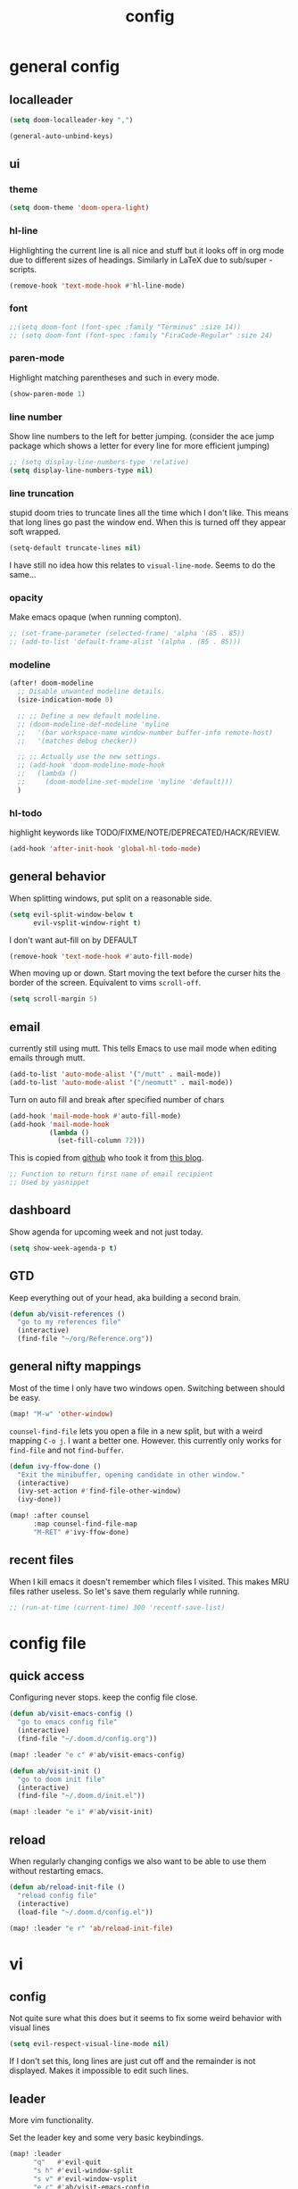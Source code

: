 #+TITLE: config
#+STARTUP: fold

* general config
** localleader

#+BEGIN_SRC emacs-lisp
(setq doom-localleader-key ",")
#+END_SRC

# Stop complaining about non-prefix keys

#+BEGIN_SRC emacs-lisp
(general-auto-unbind-keys)
#+END_SRC

** ui
*** theme

#+BEGIN_SRC emacs-lisp
(setq doom-theme 'doom-opera-light)
#+END_SRC

*** hl-line

Highlighting the current line is all nice and stuff but it looks off in org mode due to different sizes of headings.
Similarly in LaTeX due to sub/super -scripts.

#+BEGIN_SRC emacs-lisp
(remove-hook 'text-mode-hook #'hl-line-mode)
#+END_SRC

*** font

#+BEGIN_SRC emacs-lisp
;;(setq doom-font (font-spec :family "Terminus" :size 14))
;; (setq doom-font (font-spec :family "FiraCode-Regular" :size 24)
#+END_SRC

*** paren-mode
Highlight matching parentheses and such in every mode.

#+BEGIN_SRC emacs-lisp
(show-paren-mode 1)
#+END_SRC

*** line number

Show line numbers to the left for better jumping.
(consider the ace jump package which shows a letter for every line for more efficient jumping)

#+BEGIN_SRC emacs-lisp
;; (setq display-line-numbers-type 'relative)
(setq display-line-numbers-type nil)
#+END_SRC

*** line truncation

stupid doom tries to truncate lines all the time which I don't like. This means that long lines go past the window end. When this is turned off they appear soft wrapped.

#+BEGIN_SRC emacs-lisp
(setq-default truncate-lines nil)
#+END_SRC

I have still no idea how this relates to ~visual-line-mode~. Seems to do the same...

*** opacity

Make emacs opaque (when running compton).

#+BEGIN_SRC emacs-lisp
;; (set-frame-parameter (selected-frame) 'alpha '(85 . 85))
;; (add-to-list 'default-frame-alist '(alpha . (85 . 85)))
#+END_SRC

*** modeline

#+BEGIN_SRC emacs-lisp
(after! doom-modeline
  ;; Disable unwanted modeline details.
  (size-indication-mode 0)

  ;; ;; Define a new default modeline.
  ;; (doom-modeline-def-modeline 'myline
  ;;   '(bar workspace-name window-number buffer-info remote-host)
  ;;   '(matches debug checker))

  ;; ;; Actually use the new settings.
  ;; (add-hook 'doom-modeline-mode-hook
  ;;   (lambda ()
  ;;     (doom-modeline-set-modeline 'myline 'default)))
  )
#+END_SRC
*** hl-todo

highlight keywords like TODO/FIXME/NOTE/DEPRECATED/HACK/REVIEW.

#+BEGIN_SRC emacs-lisp
(add-hook 'after-init-hook 'global-hl-todo-mode)
#+END_SRC

** general behavior

When splitting windows, put split on a reasonable side.

#+BEGIN_SRC emacs-lisp
(setq evil-split-window-below t
      evil-vsplit-window-right t)
#+END_SRC

I don't want aut-fill on by DEFAULT

#+BEGIN_SRC emacs-lisp
(remove-hook 'text-mode-hook #'auto-fill-mode)
#+END_SRC

When moving up or down. Start moving the text before the curser hits the border of the screen. Equivalent to vims ~scroll-off~.

#+BEGIN_SRC emacs-lisp
(setq scroll-margin 5)
#+END_SRC

** email

currently still using mutt. This tells Emacs to use mail mode when editing emails through mutt.

#+BEGIN_SRC emacs-lisp
(add-to-list 'auto-mode-alist '("/mutt" . mail-mode))
(add-to-list 'auto-mode-alist '("/neomutt" . mail-mode))
#+END_SRC

Turn on auto fill and break after specified number of chars

#+BEGIN_SRC emacs-lisp
(add-hook 'mail-mode-hook #'auto-fill-mode)
(add-hook 'mail-mode-hook
          (lambda ()
            (set-fill-column 72)))
#+END_SRC

This is copied from [[https://github.com/NicolasPetton/emacs.d/blob/3945786c31a17ac9caa8894109c231234956102f/hosts/blueberry/init-notmuch.el][github]] who took it from [[http://blog.binchen.org/posts/how-to-use-yasnippets-to-produce-email-templates-in-emacs.html][this blog]].

#+BEGIN_SRC emacs-lisp
;; Function to return first name of email recipient
;; Used by yasnippet
#+END_SRC

** dashboard

Show agenda for upcoming week and not just today.

#+BEGIN_SRC emacs-lisp
(setq show-week-agenda-p t)
#+END_SRC

** GTD

Keep everything out of your head, aka building a second brain.

#+BEGIN_SRC emacs-lisp
(defun ab/visit-references ()
  "go to my references file"
  (interactive)
  (find-file "~/org/Reference.org"))
#+END_SRC

** general nifty mappings

Most of the time I only have two windows open. Switching between should be easy.

#+BEGIN_SRC emacs-lisp
(map! "M-w" 'other-window)
#+END_SRC

~counsel-find-file~ lets you open a file in a new split, but with a weird mapping ~C-o j~.
I want a better one. However. this currently only works for ~find-file~ and not ~find-buffer~.


#+BEGIN_SRC emacs-lisp
(defun ivy-ffow-done ()
  "Exit the minibuffer, opening candidate in other window."
  (interactive)
  (ivy-set-action #'find-file-other-window)
  (ivy-done))

(map! :after counsel
      :map counsel-find-file-map
      "M-RET" #'ivy-ffow-done)
#+END_SRC
** recent files

When I kill emacs it doesn't remember which files I visited.
This makes MRU files rather useless. So let's save them regularly while running.
#+BEGIN_SRC emacs-lisp
;; (run-at-time (current-time) 300 'recentf-save-list)
#+END_SRC


* config file
** quick access

Configuring never stops. keep the config file close.

#+BEGIN_SRC emacs-lisp
(defun ab/visit-emacs-config ()
  "go to emacs config file"
  (interactive)
  (find-file "~/.doom.d/config.org"))

(map! :leader "e c" #'ab/visit-emacs-config)

(defun ab/visit-init ()
  "go to doom init file"
  (interactive)
  (find-file "~/.doom.d/init.el"))

(map! :leader "e i" #'ab/visit-init)
#+END_SRC

** reload
When regularly changing configs we also want to be able to use them without restarting emacs.

#+BEGIN_SRC emacs-lisp
(defun ab/reload-init-file ()
  "reload config file"
  (interactive)
  (load-file "~/.doom.d/config.el"))

(map! :leader "e r" 'ab/reload-init-file)
#+END_SRC

* vi
** config

Not quite sure what this does but it seems to fix some weird behavior with
visual lines

#+BEGIN_SRC emacs-lisp
(setq evil-respect-visual-line-mode nil)
#+END_SRC

If I don't set this, long lines are just cut off and the remainder is not displayed. Makes it impossible to edit such lines.

** leader

More vim functionality.

Set the leader key and some very basic keybindings.

#+BEGIN_SRC emacs-lisp
(map! :leader
      "q"   #'evil-quit
      "s h" #'evil-window-split
      "s v" #'evil-window-vsplit
      "e c" #'ab/visit-emacs-config
      "r"   #'ab/visit-references
      "x"   #'counsel-M-x ;; no need to press *meta*
      "w"   #'save-buffer)
#+END_SRC

** colemak settings :colemak:

*** new

Only this way I can use "N" in elfeed for example
#+BEGIN_SRC emacs-lisp
(after! evil
  (define-key evil-visual-state-map "l" evil-inner-text-objects-map)
  (define-key evil-operator-state-map "l" evil-inner-text-objects-map)
  (map! :n "l" 'evil-insert
        :n "L" 'evil-insert-line
        :nv "h" 'evil-backward-char
        :nv "i" 'evil-forward-char
        :nv "n" 'evil-next-visual-line
        :nv "e" 'evil-previous-visual-line
        :nv "k" 'evil-ex-search-next
        :nv "K" 'evil-ex-search-previous
        :n "N" 'evil-join
        ;; :vo "l" evil-inner-text-objects-map
        :nvo "j" 'evil-forward-word-end
        :nvo "J" 'evil-forward-WORD-end))

(after! magit
  (map! :map magit-mode-map
        :n "n" 'magit-next-line
        :n "e" 'magit-previous-line))

(map! :map org-agenda-mode-map
      :m "n" 'org-agenda-next-line
      :m "e" 'org-agenda-previous-line
      )
#+END_SRC

This is an adaptation of [[https://github.com/doomemacs/doomemacs/issues/783][this issue]].

*** old

This does not allow me to remap for example "N" in elfeed-show-mode

Evil for colemak keyboard layout. Adapted from the [[https://github.com/wbolster/evil-colemak-basics][evil-colemak-basics]] package. For some reason trying to defining everything manually via ~evil-define-key~ or ~define-key evil-motion-state-map~ gave me trouble with ~'inner-text-objects~ and more..

#+BEGIN_SRC emacs-lisp
;; (defgroup evil-colemak nil
;;   "Basic key rebindings for evil-mode with the Colemak keyboard layout."
;;   :prefix "evil-colemak-"
;;   :group 'evil)

;; (defcustom evil-colemak-char-jump-commands nil
;;   "The set of commands to use for jumping to characters.
;;         By default, the built-in evil commands evil-find-char (and
;;         variations) are used"
;;   :group 'evil-colemak
;;   :type '(choice (const :tag "default" nil)))

;; (defun evil-colemak--make-keymap ()
;;   "Initialise the keymap baset on the current configuration."
;;   (let ((keymap (make-sparse-keymap)))
;;     (evil-define-key '(motion normal visual) keymap
;;       "n" 'evil-next-visual-line
;;       ;; "gn" 'evil-next-visual-line
;;       ;; "gN" 'evil-next-visual-line
;;       "e" 'evil-previous-visual-line
;;       ;; "ge" 'evil-previous-visual-line
;;       "E" 'evil-lookup
;;       "i" 'evil-forward-char
;;       "I" 'evil-end-of-line
;;       "j" 'evil-forward-word-end
;;       "J" 'evil-forward-WORD-end
;;       "gj" 'evil-backward-word-end
;;       "gJ" 'evil-backward-WORD-end
;;       "k" 'evil-ex-search-next       ;; doom needs an "ex"
;;       "K" 'evil-ex-search-previous   ;; doom needs an "ex"
;;       "gk" 'evil-next-match
;;       "gK" 'evil-previous-match
;;       "zi" 'evil-scroll-column-right
;;       "zI" 'evil-scroll-right)
;;     (evil-define-key '(normal visual) keymap
;;       "N" 'evil-join
;;       "gN" 'evil-join-whitespace)
;;     (evil-define-key 'normal keymap
;;       "l" 'evil-insert
;;       "L" 'evil-insert-line)
;;     (evil-define-key 'visual keymap
;;       "L" 'evil-insert)
;;     (evil-define-key '(visual operator) keymap
;;       "l" evil-inner-text-objects-map)
;;     (evil-define-key 'operator keymap
;;       "i" 'evil-forward-char)
;;     keymap))

;; (defvar evil-colemak-keymap
;;   (evil-colemak--make-keymap)
;;   "Keymap for evil-colemak-mode.")

;; (defun evil-colemak-refresh-keymap ()
;;   "Refresh the keymap using the current configuration."
;;   (setq evil-colemak-keymap (evil-colemak--make-keymap)))

;;       ;;;###autoload
;; (define-minor-mode evil-colemak-mode
;;   "Minor mode with evil-mode enhancements for the Colemak keyboard layout."
;;   :keymap evil-colemak-keymap
;;   :lighter " hnei")

;;       ;;;###autoload
;; (define-globalized-minor-mode global-evil-colemak-mode
;;   evil-colemak-mode
;;   (lambda () (evil-colemak-mode t))
;;   "Global minor mode with evil-mode enhancements for the Colemak keyboard layout.")

;; (after! evil
;;   (global-evil-colemak-mode))
#+END_SRC
*** windows

Switching windows also relies on the `hjkl` motions. So make it colemak friendly.

#+BEGIN_SRC emacs-lisp
(with-eval-after-load 'evil-maps
  (define-key evil-window-map "n" 'evil-window-down)
  (define-key evil-window-map "e" 'evil-window-up)
  (define-key evil-window-map "i" 'evil-window-right))
#+END_SRC

*** org-mode

~evil-org-mode~ overrides some of my colemak settings. Override them again afterwards.

#+BEGIN_SRC emacs-lisp
(after! evil
  (map! :map evil-org-mode-map
        :mnvo "i" #'evil-forward-char
        :mnvo "I" #'evil-end-of-line))

(after! evil-org
  (map! :map evil-org-mode-map
        :mnvo "i" #'evil-forward-char
        :mnvo "I" #'evil-org-end-of-line))

;; (after! evil
;;   (map! :map evil-tex-mode-map
;;         :mnvo "i" #'evil-forward-char
;;         :mnvo "I" #'evil-org-end-of-line))
;; (add-hook 'evil-tex-mode-hook (lambda () (global-evil-colemak-mode)))
;; (add-hook 'LaTeX-mode-hook (lambda () (global-evil-colemak-mode)))
#+END_SRC

#+BEGIN_SRC emacs-lisp
;; (evil-collection-translate-key nil 'evil-motion-state-map
;;   ;; colemak hnei is qwerty hjkl
;;   "n" "j"
;;   "e" "k"
;;   "i" "l"
;;   ;; add back nei
;;   "j" "e"
;;   "k" "n"
;;   "l" "i")
;; (defun my-hjkl-rotation (_mode mode-keymaps &rest _rest)
;;   (evil-collection-translate-key 'normal mode-keymaps
;;     "n" "j"
;;     "e" "k"
;;     "i" "l"
;;     "j" "e"
;;     "k" "n"
;;     "l" "i"))

;; ;; called after evil-collection makes its keybindings
;; (add-hook 'evil-collection-setup-hook #'my-hjkl-rotation)

;; (evil-collection-init)
#+END_SRC
Different setup



** ~matchit~

Extend the ~%~ functionality to jump between tags such as LaTeX ~\begin{...}~ and ~\end{...}~. This is sooo important!!!

#+BEGIN_SRC emacs-lisp
(after! evil
  (global-evil-matchit-mode))
#+END_SRC

** paragraph

The function ~evil-forward-paragraph~ (default bound to ~}~) reuses Emacs'
~forward-paragraph~ which is different in every major mode. I've gotten used to
vim's behaviour of just going to the next empty line. This chunk makes evil use
the default paragraph. This makes so much more sense considering commands like
~y a p~ (read "yank around paragraph") treats paragraphs always the way I
want them. Got this from [[https://emacs.stackexchange.com/questions/38596/make-evil-paragraphs-behave-like-vim-paragraphs][here]].

#+BEGIN_SRC emacs-lisp
(with-eval-after-load 'evil
  (defadvice forward-evil-paragraph (around default-values activate)
    (let ((paragraph-start (default-value 'paragraph-start))
          (paragraph-separate (default-value 'paragraph-separate)))
      ad-do-it)))
#+END_SRC
** custom :colemak:

Custom mappings.

#+BEGIN_SRC emacs-lisp
(after! evil
  (map! :mnv "H" #'evil-first-non-blank
        :mnv "I" #'evil-end-of-line
        :mnv "E" #'+lookup/definition
        :leader "l" 'avy-goto-line))

(after! evil-org
  (map! :mnv "H" #'evil-first-non-blank
        :mnv "I" #'evil-end-of-line
        :mnv "E" #'+lookup/definition
        :leader "l" 'avy-goto-line))

(after! evil-snipe
  (map! :leader "/" #'evil-avy-goto-char-2))
#+END_SRC

* buffer handling

Switch back and forth between the two MRU buffers.

#+BEGIN_SRC emacs-lisp
(defun ab/switch-to-previous-buffer ()
  (interactive)
  (switch-to-buffer (other-buffer (current-buffer) 1)))

(map! :leader "SPC" #'ab/switch-to-previous-buffer)
#+END_SRC

* org mode

#+begin_center
=Your life in plain text=
#+end_center

** config

Load org-mode plus some standard keybindings.

#+BEGIN_SRC emacs-lisp
(after! org
  (setq +org-roam-auto-backlinks-buffer t
        org-hide-emphasis-markers nil            ;; I want those
        org-return-follows-link t
        ;; the follow two do not work for some reason and others seem to have the same problem
        org-agenda-skip-scheduled-if-done t      ;; don't show in agenda if done
        org-agenda-skip-deadline-if-done  t
        ;;
        org-agenda-compact-blocks t
        org-reverse-note-order t                 ;; add new headings on top
        org-tags-column 0                        ;; position of tags (0 is to the left)
        org-log-done 'time                       ;; add time when task was completed
        org-todo-keywords '((sequence "TODO(t)"
                                      "NEXT(n)"
                                      "WAITING(w)"
                                      "|"
                                      "DONE(d)")
                            ;; research specific
                            (sequence "TODO(t)"
                                      "DIDN'T SUCCEED(s)"
                                      "|"
                                      "DOESN'T WORK(x)"
                                      "TOO HARD(h)"
                                      "DONE(d)"))

        org-todo-keyword-faces '(("WAITING" :foreground "#8FBCBB" :weight bold)
                                 ("NEXT" :foreground "#ff9800" :weight bold)
                                 )))

(map! :leader
      "o s l" 'org-store-link
      "o s n" 'default/org-notes-search
      ;; "o a" 'org-agenda
      "o c" 'org-capture)
#+END_SRC

There is also ~org-agenda-skip-function-global '(org-agenda-skip-entry-if 'todo 'done)~ but I don't this so I cannot see done task of the day.

Line numbers in org mode are useless.

#+BEGIN_SRC emacs-lisp
(defun ab/disable-line-numbers ()
  (interactive)
  (display-line-numbers-mode -1))

(add-hook 'org-mode-hook #'ab/disable-line-numbers)
#+END_SRC

No instant spell checking.. Takes too long.
#+BEGIN_SRC emacs-lisp
(after! org
  (setq-hook! 'org-mode-hook +flyspell-immediately nil))
#+END_SRC

I have some reoccurring tasks/chores. These will be shown in the agenda multiple times. This is supposed to show them only once.
#+BEGIN_SRC emacs-lisp
(setq org-agenda-show-future-repeats 'next)
#+END_SRC

** agenda
Create a custom view.

I want a go-to GTD style agenda view with:
- scheduled tasks for the day
- deadlines
- what to work on next
- checking if the inbox is empty

This setup is from here: https://www.labri.fr/perso/nrougier/GTD/index.html#org67cf0bc

#+BEGIN_SRC emacs-lisp
(setq org-agenda-format-date
          (lambda (date)
            (concat "  " (org-agenda-format-date-aligned date))))

(setq org-agenda-custom-commands
      '(("W" "Weekly Review"
         ((agenda "" ((org-agenda-span 14))); review upcoming deadlines and appointments
                                           ; type "l" in the agenda to review logged items
          (todo "PROJECT") ; review all projects (assuming you use todo keywords to designate projects)
          (todo "MAYBE") ; review someday/maybe items
          (todo "WAITING"))) ; review waiting items

         ;; ...other commands here
        ("n" todo "NEXT")

        ("g" "Get Things Done (GTD)"
         ((todo "LALA" ;; dummy item just so I can get a header for the deadlines (see next item)
                ((org-agenda-overriding-header "\nScheduled\n")))
          (agenda ""
                  ((org-agenda-skip-function
                    '(org-agenda-skip-entry-if 'deadline 'done))   ;; deadlines go in a different "section"
                   (org-agenda-show-all-dates nil)
                   (org-agenda-prefix-format "    [%e]  ")
                   (org-agenda-overriding-header "\nScheduled\n")  ;; not working
                   (org-deadline-warning-days 0)))
          ;; (todo "LALA"
          ;;       ((org-agenda-overriding-header "\nUpcoming\n")))
          ;; (agenda ""
          ;;         (
          ;;          ;; (org-agenda-span 1)
          ;;          (org-agenda-skip-function
          ;;           '(org-agenda-skip-entry-if 'deadline))
          ;;          (org-agenda-show-all-dates nil)
          ;;          (org-agenda-overriding-header "\nScheduled\n")  ;; not working
          ;;          (org-deadline-warning-days 0)))
          (todo "NEXT"
                ((org-agenda-skip-function
                  '(org-agenda-skip-entry-if 'deadline))
                 (org-agenda-prefix-format "  %i %-12:c [%e] %s ")
                 (org-agenda-overriding-header "\nNext Action\n")))

          (todo "LALA" ;; dummy item just so I can get a header for the deadlines (see next item)
                ((org-agenda-overriding-header "\nDeadlines\n")))
          (agenda ""
                  ((org-agenda-entry-types '(:deadline))
                   (org-agenda-show-all-dates nil)
                   (org-agenda-prefix-format " %i [%e] %s ")
                   (org-agenda-overriding-header "\nDeadlines\n")  ;; not working
                   (org-deadline-warning-days 0)))
          (tags "inbox"
                     ((org-agenda-prefix-format "  [%e]  ")
                      (org-agenda-overriding-header "\nInbox\n")))
          (tags "CLOSED>=\"<today>\""
                ((org-agenda-overriding-header "\nCompleted today\n")))))

        ))
#+END_SRC

For some reason ~(org-agenda-overriding-header)~ is not working on ~agenda~ items...

The weekly review is taken from [[https://orgmode.org/worg/org-tutorials/org-custom-agenda-commands.html][orgmode.org]]

Quick access to GTD view.
#+BEGIN_SRC emacs-lisp
(map! :leader "o g" (lambda ()
             (interactive)
             (org-agenda nil "g")))
#+END_SRC

** appearance

Title size.
#+BEGIN_SRC emacs-lisp
(after! org
  (custom-theme-set-faces
   'user
   `(org-document-title ((t (:height 1.5 :underline nil))))))
#+END_SRC

configure the symbol for stuff hidden after heading.
#+BEGIN_SRC emacs-lisp
(after! org
  (setq org-ellipsis " ..."))
#+END_SRC

** structure and files

Tell emacs where I store my org stuff.

#+BEGIN_SRC emacs-lisp
(after! org
  (setq org-directory "~/org")

  (defun org-file-path (filename)
    "Return the absolute address of an org file, given its relative name."
    (concat (file-name-as-directory org-directory) filename))

  (setq org-inbox-file "~/org/inbox.org")
  (setq org-index-file (org-file-path "index.org"))
  ;; (setq org-inbox-file "~/Dropbox/GTD/inbox.org")
  (setq org-archive-location
        (concat (org-file-path "archive.org") "::* From %s")))
#+END_SRC

This sets the file(s) from which the agenda is derived.

#+BEGIN_SRC emacs-lisp
(after! org
  (setq org-agenda-files (list org-index-file
                               org-inbox-file
                               (org-file-path "archive.org") ;; I want to see also completed items
                               (org-file-path "Reference.org"))))
#+END_SRC

By default org-mode does super ugly truncation of long lines (apparently because of tables). I want line wrapping, however.

#+BEGIN_SRC emacs-lisp
(after! org (setq org-startup-truncated 'nil))
#+END_SRC

By default org-agenda only shows one week starting last Monday. I want two weeks starting today.

#+BEGIN_SRC emacs-lisp
(after! org
  (setq org-agenda-span 14)
  (setq org-agenda-start-on-weekday nil)
  (setq org-agenda-start-day "-0d"))
#+END_SRC
** keybindings
*** structure editing

Org structure editing made easy/mnemonic.

#+BEGIN_SRC emacs-lisp
(after! org
  (map! :map org-mode-map
        :localleader
        "w" 'widen                   ;; show everythig
        "n" 'org-toggle-narrow-to-subtree)  ;; show only what's within heading
)
#+END_SRC

~org-narrow-subtree~ shows only a single heading (the heading of the current subtree). I need more context!! I want to see which hierarchy this heading belongs to. Taken from [[https://emacs.stackexchange.com/questions/29304/how-to-show-all-contents-of-current-subtree-and-fold-all-the-other-subtrees][stackexchange]].

#+BEGIN_SRC emacs-lisp
(defun ab/org-show-just-me (&rest _)
  "Fold all other trees, then show entire current subtree."
  (interactive)
  (org-overview)
  (org-reveal)
  (org-show-subtree))

(map! :map org-mode-map
      :localleader "N" 'ab/org-show-just-me)            ;; Mnemonic: narrow
#+END_SRC
What I don't like is that this also shows all heading of level 1 and all headings of the same level as current heading.

Use vim instead of arrows.
#+BEGIN_SRC emacs-lisp
(map! :map org-mode-map
      "M-e" #'org-metaup
      "M-i" #'org-metaright
      "M-n" #'org-metadown)
#+END_SRC

Use ~o~ instead of ~RET~ for new headings/list-items.
#+BEGIN_SRC emacs-lisp
(after! org
  (map! :map org-mode-map
        "M-o" '+org/insert-item-below
        "M-O" '+org/insert-item-above))
#+END_SRC

*** index file :WIP:

copy tasks/notes from mobile.

#+BEGIN_SRC emacs-lisp
;; (defun ab/copy-tasks-from-mobile
;;   "Copy tasks I added from Orgzly"
;;   (interactive)
;;   (when (file-exists-p org-inbox-file)
;;     (save-excursion
;;       (find-file org-inbox-file)
;;       (org-refile org-index-file)))
;;     )
#+END_SRC

Quickly access the org index file.

#+BEGIN_SRC emacs-lisp
(defun ab/open-index-file ()
  "Open the master org TODO list."
  (interactive)
  ;; (find-file org-inbox-file)
  ;; (split-window-horizontally)
  (find-file org-index-file)
  )

(map! :leader "i" #'ab/open-index-file)
(map! :leader "o i" #'ab/open-index-file)
#+END_SRC

*** navigation

Mnemonic navigation.

#+BEGIN_SRC emacs-lisp
(map! :map org-mode-map
        :localleader
        "g h" 'org-previous-visible-heading      ;; Go Heading of current section
        "g e" 'org-previous-visible-heading      ;; Go e (= colemak up)
        "g u" 'outline-up-heading                ;; Go Up in hierarchy
        "g n" 'org-next-visible-heading          ;; Go Next heading
        )
#+END_SRC

The above motions are easy to remember but feel clunky when trying to go more then one heading up or down (this is probably an antipattern anyways..). Either way, here are some single key mappings.
I don't use ~(~ or ~)~ in evil mode too much anyways.

#+BEGIN_SRC emacs-lisp
(map! :map org-mode-map
   :n "]" 'org-next-visible-heading
   :n "[" 'org-previous-visible-heading)
#+END_SRC

*** archiving

When I archive something it is usually also done. By default however archiving doesn't change the todo-state.
So let's have a command that does both.

#+BEGIN_SRC emacs-lisp
(defun ab/mark-done-and-archive ()
  "Mark the state of an org-mode item as DONE and archive it."
  (interactive)
  (org-todo 'done)
  (org-archive-subtree))

(map! :map org-mode-map :leader "o d" 'ab/mark-done-and-archive)
#+END_SRC
*** links

#+BEGIN_SRC emacs-lisp
(defun ab/insert-url-as-org-link-fancy ()
  "If there's a URL on the clipboard, insert it as an org-mode
link in the form of [[url][*]], and leave point at *."
  (interactive)
  (let ((link (substring-no-properties (x-get-selection 'CLIPBOARD)))
        (url  "\\(http[s]?://\\|www\\.\\)"))
    (save-match-data
      (if (string-match url link)
          (progn
            (insert (concat "[[" link "][]]"))
            (backward-char 2)
            (evil-insert)
            )

        (error "No URL on the clipboard")))))

(map! :map org-mode-map :localleader "l u" 'ab/insert-url-as-org-link-fancy)
#+END_SRC

*** general

Show all todos with state ~NEXT~.

#+BEGIN_SRC emacs-lisp
(defun ab/open-agenda-next-tasks  ()
  "show all tasks marked as NEXT"
  (interactive)
  (org-tags-view t "/NEXT"))

(map! :leader "o n" 'ab/open-agenda-next-tasks)
#+END_SRC

** org capture

Keep everything out of your head! Has to be as convenient as possible.

*** config

Always start in insert mode when capturing.

#+BEGIN_SRC emacs-lisp
(after! org
  (add-hook 'org-capture-mode-hook 'evil-insert-state))
#+END_SRC

When refiling I want to be able to refile also to a sub(sub...)headings.
Default only allows for ~level 3~ or so.

#+BEGIN_SRC emacs-lisp
(after! org
 (setq org-refile-targets '((nil :maxlevel . 6)
                            (org-agenda-files :maxlevel . 6))))
;; (setq org-completion-use-ido t)

;; (setq org-outline-path-complete-in-steps nil) ;; has to be nil for ido to work
;; (setq org-refile-use-outline-path 'file)
#+END_SRC

This seems to work in doom out of the box.

*** templates

Templates for capturing. Also, ~%a~ expands to a link to the file (and position) from which =org-capture= was called. I think =%i= is active region. Another nice feature is ~%^{Name}~ prompts for name. This probably makes sense for titles or something because I tend to put too much next to the asterics and too little text underneath..
Check [[https://orgmode.org/manual/Template-expansion.html#Template-expansion][here]] for documentation.

#+BEGIN_SRC emacs-lisp
(after! org
  (setq org-capture-templates
        '(("l" "Link (with todo)" entry
           ;; (file+headline org-index-file "Inbox")
           (file org-inbox-file)
           "*** TODO %^{task}
:properties:
:context: %A
:file: %F
:end:
%?\n")

          ("n" "Note"  entry
           ;; (file+headline org-index-file "Inbox")
           (file org-inbox-file)
           "*** %?\n\n")

          ;; no need for a separate `org-roam-capture` function or key-combo
          ("r" "org-roam" entry
           (function org-roam-capture))

          ("t" "Todo" entry
           ;; (file+headline org-index-file "Inbox")
           (file org-inbox-file)
           "*** TODO %?
:properties:
:created: %U
:end:"))))
#+END_SRC

Scheduled task with notifier.

#+BEGIN_SRC emacs-lisp
(after! org (add-to-list 'org-capture-templates
          '("s" "Scheduled task"  entry
           ;; (file+headline org-index-file "Inbox")
           (file org-inbox-file)
           "*** TODO %^{task}
SCHEDULED: %^t
:properties:
:created: %U
:WILD_NOTIFIER_NOTIFY_BEFORE: %^{notify when?} 30 5
:end:
%?\n
")))
#+END_SRC

*** capture anywhere

Call org-capture from anywhere (system wide). Code taken from [[https://www.reddit.com/r/emacs/comments/74gkeq/system_wide_org_capture/][reddit.]]

#+BEGIN_SRC emacs-lisp
(after! org
  (defadvice org-switch-to-buffer-other-window
      (after supress-window-splitting activate)
    "Delete the extra window if we're in a capture frame"
    (if (equal "capture" (frame-parameter nil 'name))
        (delete-other-windows)))

  (defadvice org-capture-finalize
      (after delete-capture-frame activate)
    "Advise capture-finalize to close the frame"
    (if (equal "capture" (frame-parameter nil 'name))
        (delete-frame)))

  (defun activate-capture-frame ()
    "run org-capture in capture frame"
    (select-frame-by-name "capture")
    (switch-to-buffer (get-buffer-create "*scratch*"))
    (org-capture)))
#+END_SRC

The above code, together with the follow shell command does the job.

# #+BEGIN_SRC shell :eval no
# emacsclient -c -F '(quote (name . "capture"))' -e '(activate-capture-frame)'
# #+END_SRC

For this to work the emacs server hast to be running. (But only do if it's not yet running.)

#+BEGIN_SRC emacs-lisp
;; (load "server")
;; (unless (server-running-p) (server-start))
#+END_SRC

The other option would be to start emacs as a daemon. can even be started with systemd, see [[https://www.gnu.org/software/emacs/manual/html_node/emacs/Emacs-Server.html][link]].

When calling org capture from outside emacs it uses ~counsel-org-capture~ which has this weird feature that it uses fuzzy matching to determine the template which is unnecessary since all templates have a one-letter abbreviation. Solution: override counsel capture with regular capture.

#+BEGIN_SRC emacs-lisp
(after! org
  (advice-add 'counsel-org-capture :override #'org-capture))
#+END_SRC

** org-notifications

I want notifications for scheduled headlines. Unfortunately ~org-alert~ only has the capability to notify every N minutes and doesn't consider the time an item is scheduled for.

This package sends a notification every x minutes before schedule and even allows for multiple notifications per TODO.

#+BEGIN_SRC emacs-lisp
(after! org
  :init
  (add-hook 'org-mode-hook #'org-wild-notifier-mode t)
  :config
  (setq org-wild-notifier-alert-time 15
        ;; use dunst for system wide notifications
        alert-default-style 'libnotify))

#+END_SRC

If the package is deferred to ~:after org~ the hook won't work.
Not quite happy with this solution. If it's not deferred that org is loaded at startup (which is slow..)

** opening pdfs

I want pdfs to be opened in an external pdf viewer.

#+BEGIN_SRC emacs-lisp
(after! org
  (add-hook 'org-mode-hook
            '(lambda ()
               (delete '("\\.pdf\\'" . default) org-file-apps)
               (add-to-list 'org-file-apps '("\\.pdf\\'" . "zathura %s")))))
#+END_SRC
** org-noter

Keep plain text notes alongside my pdfs.

#+BEGIN_SRC emacs-lisp
(setq org-noter-always-create-frame nil)
(setq org-noter-notes-search-path org-roam-directory)
#+END_SRC

** org-roam

#+BEGIN_SRC emacs-lisp
(setq org-roam-directory "~/org/roam")
#+END_SRC

I keep my roam files in dropbox folder which causes problems with the database on different machines. Easiest solution is to just keep the database outside the synced folder. The location is chosen arbitrary
#+BEGIN_SRC emacs-lisp
(setq org-roam-db-location "~/.cache/oarg-roam.db")
#+END_SRC


*** deft

I only use ~deft~ for org-roam notes so the config goes here.
#+BEGIN_SRC emacs-lisp
(setq deft-recursive t)
(setq deft-use-filter-string-for-filename t)
(setq deft-default-extension "org")
(setq deft-directory org-roam-directory)
#+END_SRC

Some obscure solution the get a reasonable preview taken from [[https://github.com/jrblevin/deft/issues/75#issuecomment-905031872][this github issue]].

#+BEGIN_SRC emacs-lisp
(defun cm/deft-parse-title (file contents)
  "Parse the given FILE and CONTENTS and determine the title.
  If `deft-use-filename-as-title' is nil, the title is taken to
  be the first non-empty line of the FILE.  Else the base name of the FILE is
  used as title."
  (let ((begin (string-match "^#\\+[tT][iI][tT][lL][eE]: .*$" contents)))
    (if begin
        (string-trim (substring contents begin (match-end 0)) "#\\+[tT][iI][tT][lL][eE]: *" "[\n\t ]+")
      (deft-base-filename file))))

  (advice-add 'deft-parse-title :override #'cm/deft-parse-title)

  (setq deft-strip-summary-regexp
      (concat "\\("
              "[\n\t]" ;; blank
              "\\|^#\\+[[:alpha:]_]+:.*$" ;; org-mode metadata
              "\\|^:properties:\n\\(.+\n\\)+:end:\n"
              "\\|^:PROPERTIES:\n\\(.+\n\\)+:END:\n"
              "\\)"))
#+END_SRC

*** capture templates

Extra properties for org-roam capture.

#+BEGIN_SRC emacs-lisp
(setq org-roam-capture-templates
      '(
        ("b" "bibliography reference" plain "%?"
         :target
         (file+head "${citekey}.org"
                    ":properties:
:author: ${author-or-editor}
:#+created: %(org-insert-time-stamp (current-time) t t)
:#+last_modified: %(org-insert-time-stamp (current-time) t t)
:end:
#+title: ${title}\n
")
         :unnarrowed t)

        ("y" "youtube video" plain "%?"
         :target
         (file+head "%<%Y%m%d%H%M%S>-${slug}.org"
                    ":properties:
:author:
:#+created: %(org-insert-time-stamp (current-time) t t)
:#+last_modified: %(org-insert-time-stamp (current-time) t t)
:#+link:
:end:
#+title: youtube: ${title}\n
")
         :unnarrowed t)


        ("r" "reading (book notes)" plain "%?"
         :target
         (file+head "%<%Y%m%d%H%M%S>-${slug}.org"
                    ":properties:
:author:
:year:
:#+created: %(org-insert-time-stamp (current-time) t t)
:#+last_modified: %(org-insert-time-stamp (current-time) t t)
:end:
#+title: Book: ${title}\n
")
         :unnarrowed t)

        ("d" "default" plain "%?"
         :target
         (file+head "%<%Y%m%d%H%M%S>-${slug}.org"
                    ":properties:
:#+created: %(org-insert-time-stamp (current-time) t t)
:#+last_modified: %(org-insert-time-stamp (current-time) t t)
:end:
#+title: ${title}
")
         :unnarrowed t)))
#+END_SRC

*** timestamps

Make available ‘#+last_modified’, an automatically updated timestamp, for org files. This src block can probably be moved at some point to the general org-config, but currently I only use the timestamp feature for ~ORB~.

#+BEGIN_SRC emacs-lisp
(after! org
  (setq time-stamp-active t
        time-stamp-line-limit 10
        time-stamp-start "#\\+last_modified: [\t]*"
        time-stamp-end "$"
        time-stamp-format "\[%Y-%02m-%02d %02H:%02M\]"
        )
  (add-hook 'write-file-hooks 'time-stamp)
  )
#+END_SRC
*** org-roam-bibtex

Combines ~org-roam~, with ~(helm/ivy)-bibtex~ and ~org-ref~.

Only for activating org-roam bibtex.
#+BEGIN_SRC emacs-lisp
(use-package! org-roam-bibtex
  :after org-roam
  :config
  (require 'org-ref)) ; optional: if Org Ref is not loaded anywhere else, load it here

(after! org-roam
  (org-roam-bibtex-mode))
#+END_SRC


Currently I only need one template, but I want more properties.

#+BEGIN_SRC emacs-lisp
(setq orb-preformat-keywords
      '("citekey" "title" "url" "author-or-editor" "keywords" "file")
      orb-process-file-keyword t
      orb-file-field-extensions '("pdf"))

;; (setq orb-templates
;;       '(("r" "ref" plain "%?"
;;          :target
;;          (file+head "${citekey}.org" "#+title: ${title}\n"))))
;; #+roam_key: ${ref}
;; #+author: ${author-or-editor}
;; #+created: %(org-insert-time-stamp (current-time) t t)
;; #+last_modified: %(org-insert-time-stamp (current-time) t t)

;; - tags ::
;; - keywords :: ${keywords}

;; \n* ${title}
;; :properties:
;; :citekey: ${citekey}
;; :author: ${author-or-editor}
;; :noter_document: ${file}
;; :end:"))))

#+END_SRC

The later part provide integration with org-noter, see [[https://github.com/org-roam/org-roam-bibtex/blob/8d80bf980776df6ead53e917eb482ec8e309a1d7/doc/orb-manual.org][orb github]].

*** org-roam-ui

#+BEGIN_SRC emacs-lisp
(use-package! websocket
  :after org-roam)

(use-package! org-roam-ui
  :after org-roam
  ;; :commands org-roam-ui-open
  ;; :hook (org-roam . org-roam-ui-mode)
  :config
  (require 'org-roam) ; in case autoloaded
  (setq org-roam-ui-sync-theme t
          org-roam-ui-follow t
          org-roam-ui-update-on-save t
          org-roam-ui-open-on-start t)
  )
#+END_SRC

*** backlink buffer

Start with backlink headings folded:
#+BEGIN_SRC emacs-lisp
;; (after! magit
;; (add-to-list 'magit-section-initial-visibility-alist (cons 'org-roam-node-section 'hide)))
#+END_SRC
I no longer need this as I was able to reduce the amount of text shown per
heading via the next code chunk:

Only show the paragraph in which the (back)link occurs
#+BEGIN_SRC emacs-lisp
(defun my/preview-fetcher ()
  (let* ((elem (org-element-context))
         (parent (org-element-property :parent elem)))
    ;; TODO: alt handling for non-paragraph elements
    (string-trim-right (buffer-substring-no-properties
                        (org-element-property :begin parent)
                        (org-element-property :end parent)))))

(setq org-roam-preview-function #'my/preview-fetcher)
#+END_SRC


** org-timer

First we need to "unmap" leader o t which by default is `+vterm/toggle`.

#+BEGIN_SRC emacs-lisp
(map! :leader "o t" nil)

(map! :leader
      :desc "open terminal here" "o t h" #'+vterm/toggle
      :desc "set timer" "o t s" #'org-timer-set-timer
      :desc "pause or continue" "o t p" #'org-timer-pause-or-continue)
#+END_SRC

** importing bibtex entries

There are (many!) different packages to do this.

advantages of gscholar:
- often knows if the paper is already published
- gives directly the order I like of title, author, etc.

advantages of ~org-ref-bibtex~ (which is think is from the ~org-ref~ package):
- If the paper is really new (only a few days on arxiv), then gscholar usually doesn't know it yet
- gives more information compared to gscholar like abstract.


#+BEGIN_SRC emacs-lisp
(use-package! gscholar-bibtex
  :config
  (gscholar-bibtex-source-on-off :off "IEEE Xplore")
  (setq gscholar-bibtex-default-source "Google Scholar")
  (setq gscholar-bibtex-database-file "~/academia/bibliography/bibfile.bib"))
#+END_SRC

convenient remaps:

#+BEGIN_SRC emacs-lisp
;; originally: buffer-save
(map! :leader "b s" nil)
;; originally: switch-buffer
(map! :leader "b b" nil)

(map! :leader
      :desc "bibtex entry from arxiv" "b a" #'org-ref-bibtex-new-entry/arxiv-add-bibtex-entry-and-exit
      :desc "bibtex entry from biblio" "b b" #'org-ref-bibtex-new-entry/biblio-lookup-and-exit
      :desc "bibtex from google scholar" "b s" #'gscholar-bibtex)
#+END_SRC

~org-ref-bibtex-new-entry/arxiv-add-bibtex-entry-and-exit~ has the advantage of
automatically using the arxiv ID from my clipboard compared to
~biblio-arxiv-lookup~.

#+BEGIN_SRC emacs-lisp
;; (map! :leader "b a" 'arxiv-lookup)
#+END_SRC

Note that there is also [[https://github.com/yantar92/org-capture-ref][org-capture-ref]], which
is inspired by org-ref, extending org-ref's idea to auto-retrieve BiBTeX from
scientific paper links. Instead of limiting BiBTeX generation to research
purposes (scientific articles and books), this package auto-generates BiBTeX for
any possible web link (Youtube videos, blog posts, reddit threads, etc).

** journal

#+BEGIN_SRC emacs-lisp
(after! org
  (setq org-journal-date-prefix "#+title: "
        org-journal-time-prefix "* "
        org-journal-date-format "%A, %Y-%m-%d"
        org-journal-file-format "%Y-%m-%d.org"
  ))
#+END_SRC


* LaTeX
** general

#+BEGIN_SRC emacs-lisp
(after! latex
  (setq tex-fontify-script t
        ;; automatically put braces after ^ and _
        TeX-electric-sub-and-superscript nil
        ;; stop asking if I want to save
        TeX-save-query nil
        ;; auto insert second dollar sign
        ;; TeX-electric-math (cons "$" "$")
        ;; don't show ^ or _ for scripts
        font-latex-fontify-script t)

  ;; use Zathura as pdf viewer
  (setq TeX-view-program-selection '((output-pdf "Zathura"))
        TeX-source-correlate-start-server t))

;; Ensure that synctex works and the pdf is updated.
(after! latex
  (add-hook! 'TeX-after-compilation-finished-functions #'TeX-revert-document-buffer))

#+END_SRC

Do not spellcheck latex documents when opened, this takes a lot of time.
#+BEGIN_SRC emacs-lisp
(after! tex
  (setq-hook! 'TeX-mode-hook +flyspell-immediately nil))
#+END_SRC

experimental
#+BEGIN_SRC emacs-lisp
(defun ab/run-latexmk ()
  "Run LatexMk without asking for confirmation. Saves the master file (and children)."
  (interactive)
  (TeX-save-document (TeX-master-file))
  (TeX-command "LatexMk" #'TeX-master-file -1))
#+END_SRC

** keybindings

LaTeX specific keybindings.

#+BEGIN_SRC emacs-lisp
(map! :map LaTeX-mode-map
      :localleader
      :desc "Compile"     ","  #'TeX-command-run-all
      :desc "Fold"        "z"  #'TeX-fold-buffer
      :desc "ToC"         "t"  #'reftex-toc
      :desc "next err"    "n"  #'TeX-next-error
      :desc "View"        "v"  #'TeX-view
      :desc "count words" "c"  #'tex-count-words
)
#+END_SRC
** company

Enable company-bibtex for completion.

#+BEGIN_SRC emacs-lisp
(add-to-list 'company-backends 'company-bibtex)
(setq company-bibtex-bibliography
  '("~/academia/bibliography/bibfile.bib"))
#+END_SRC

** matchit

add some LaTeX keywords which are not included by ~evil-matchit~ by default.

#+BEGIN_SRC emacs-lisp
(eval-after-load 'evil-matchit-latex
  '(progn
     (push '("langle" nil "rangle") evilmi-latex-match-tags)))
     ;; (push '(("unless" "if") ("elsif" "else") "end"))) evilmi-latex-match-tags)
#+END_SRC

** ~evil-tex~

This package introduces new text objects e.g. ~ci$~ now changes inside $...$.
Always use it when editing tex files:

#+BEGIN_SRC emacs-lisp
(add-hook 'TeX-mode-hook (lambda () (interactive) (evil-tex-mode 1)))

#+END_SRC

evil-tex has very nice toggle commands but I can't remember them.

#+BEGIN_SRC emacs-lisp
(map! :map LaTeX-mode-map
      :localleader :desc "toggle delimiter" "d"  #'evil-tex-toggle-delim)

(after! evil-tex
  ;; `ts` starts Toggle Surround
  (setq evil-tex-toggle-override-t t))
#+END_SRC
** XeTeX

Add Xetex support (not working..)

#+BEGIN_SRC emacs-lisp
;; (after! latex
;;     (add-to-list TeX-command-list '("XeLaTeX" "%`xelatex%(mode)%' %t" TeX-run-TeX nil t)))
#+END_SRC


* bibtex completion

** config

~bibtex-completion~ configuration through the package itself (should work in vanilla emacs).

#+BEGIN_SRC emacs-lisp
(map! :leader "b t" 'ivy-bibtex)

(after! bibtex-completion

  (setq! bibtex-completion-bibliography '("~/academia/bibliography/bibfile.bib")
         bibtex-completion-notes-path org-roam-directory
         bibtex-completion-library-path '("~/ucloud/my_stuff/papers/" )))
#+END_SRC

You may store additional PDFs for a given entry, such as an annotated version of the original PDF, a file containing supplemental material, or chapter files.
All files whose name start with the BibTeX key will then be associated with an entry.
Note that for performance reasons, these additional files are only detected when triggering an action, such as “Open PDF file”. When the whole bibliography is loaded, only the “main” PDF bibtex-key.pdf is detected.

#+BEGIN_SRC emacs-lisp
(after! bibtex-completion
  (setq! bibtex-completion-find-additional-pdfs t))
#+END_SRC


Doom provides a way to configure ~bibtex-completion~ and ~org-ref~ at the same time through:

#+BEGIN_SRC emacs-lisp
(setq! +biblio-pdf-library-dir "~/ucloud/my_stuff/papers/"
       +biblio-default-bibliography-files "~/academia/bibliography/bibfile.bib"
       +biblio-notes-path org-roam-directory)
#+END_SRC

Use additional tags to find papers.

#+BEGIN_SRC emacs-lisp
(after! bibtex-completion
  (setq bibtex-completion-additional-search-fields '(tags)))
#+END_SRC

** ivy-bibtex

how to set ivy-height as a function [[https://github.com/abo-abo/swiper/issues/1722][github issue.]]

#+BEGIN_SRC emacs-lisp
(after! ivy-bibtex

  (setq ivy-height 30) ;; this is actually a general ivy configuration

  (defun bibtex-completion-pdf-open-with-zathura (entry)
    (let ((pdf (bibtex-completion-find-pdf entry)))
      (call-process "zathura" nil 0 nil (car pdf)))
      (kill-buffer "*doom*"))

  (defun bibtex-completion-pdf-open-with-evince (entry)
    (let ((pdf (bibtex-completion-find-pdf entry)))
      (call-process "evince" nil 0 nil (car pdf)))
      (+workspace/close-window-or-workspace)
      ;; (kill-buffer "*doom*")
      )

  ;; (ivy-add-actions 'ivy-bibtex '(("o" ivy-bibtex-open-any "Open PDF, URL, or DOI")))

  ;; (setq ivy-bibtex-default-action 'ivy-bibtex-insert-key)

;; the default action list is too long and there is no (obvious) way to remove entries so I start from scratch
(ivy-set-actions
 'ivy-bibtex
 '(("o" ivy-bibtex-open-any "Open PDF, URL, or DOI")
   ("i" ivy-bibtex-insert-key "Insert key")
   ;; ("a" ivy-bibtex-add-PDF-attachment "Attach PDF to email") ;; email not yet working
   ("s" ivy-bibtex-show-entry "Show entry")
   ("z" bibtex-completion-pdf-open-with-zathura "Open PDF in zathura")
   ("E" bibtex-completion-pdf-open-with-evince "Open PDF in Evince")
   ;; ("c" ivy-bibtex-insert-link-to-file "Insert link to file") ;; this could make org-ref obsolete
   ("e" ivy-bibtex-edit-notes "Edit notes"))))
#+END_SRC

** helm-bibtex

TODO: add "open in zathura"
#+BEGIN_SRC emacs-lisp
;; (helm-add-action-to-source "Open PDF with zathura" 'bibtex-completion-pdf-open-with-zathura helm-source-bibtex 1)
#+END_SRC

** org-ref

Conveniently insert citations in org files. These citations can be used to open the corresponding pdf or notes.
It would probably be more sensible to simply define a (helm/ivy)-bibtex command that inserts the link to the pdf instead if including a new package but ok..

#+BEGIN_SRC emacs-lisp
(after! org-ref
  (map! :localleader "i" nil)
  (map! :map org-mode-map
        :localleader
        :desc "insert citation" "i" #'org-ref-cite-insert-helm))
(after! org
  (map! :localleader "i" nil)
  (map! :map org-mode-map
        :localleader
        :desc "insert citation" "i" #'org-ref-cite-insert-helm))

(setq reftex-default-bibliography '("~/academia/bibliography/bibfile.bib"))
#+END_SRC

This opens a full screen helm buffer. Partial screen would be nicer! Is there an ivy option for this?

* snippets

Snippets are everything!

~yas-keymap~: "The active keymap while a snippet expansion is in progress."

#+BEGIN_SRC emacs-lisp
(after! yasnippet
  (setq yas-snippet-dirs '("~/.doom.d/snippets")
        yas-triggers-in-field t)
  ;; remove random additional newline at the end of new snippets
  (setq-default mode-require-final-newline nil)
  (map! :map yas-minor-mode-map
        :i "C-e" 'yas-expand
        :i "C-f" 'yas-next-field) ;; sometimes I don't want to expand and just go to the next field
  (map! :map yas-keymap "C-e" 'yas-next-field-or-maybe-expand))
#+END_SRC

For some reason ~yas-new-snippet~ cannot guess where to put the snippet (can't guess the mode).
Therefore I'm using ~yas/new-snippet~, although it's obsolete since yasnippet 0.8.
Note that Doom overwrites ~yas-new-snippet~ with ~+snippet/new~. Maybe this is where the problem happens.

#+BEGIN_SRC emacs-lisp
(after! yasnippet
  (map! :leader "s n" 'yas/new-snippet              ;; Snippet New
        ;; :leader "s f" '+snippet/find                ;; Snippet Go
        :leader "s g" 'yas-visit-snippet-file))      ;; Snippet Go
#+END_SRC


** auto expanding

For selected snippets I want them to be automatically expanded (without pressing a trigger key), similarly to what ~abbrev~ already offers (or ~iabbrev~ in vim). However, ~abbrev~ has a super weird syntax.

This code adds this functionality by adding ~#condition: 'auto~ to the header of the snippet.
Code is taken from [[https://github.com/joaotavora/yasnippet/issues/998][a github issue]].

#+BEGIN_SRC emacs-lisp
(defun ab/yas-try-expanding-auto-snippets ()
  (let ((yas-buffer-local-condition ''(require-snippet-condition . auto)))
    (yas-expand)))
(add-hook 'post-command-hook #'ab/yas-try-expanding-auto-snippets)
#+END_SRC
** allow snippets to modify buffer
I added some snippets which modify the buffer by deleting spaces before the snippet. This causes yasnippet to issue warnings.
Remove those warnings:
#+BEGIN_SRC emacs-lisp
(after! warnings
  (add-to-list 'warning-suppress-types '(yasnippet backquote-change)))
#+END_SRC

* syntax checking

#+BEGIN_SRC emacs-lisp
(after! flycheck
;;(flycheck-display-errors-delay .3)
;;(setq-default flycheck-disabled-checkers '(tex-chktex)))
  (map! :leader "a" 'flycheck-next-error))
#+END_SRC

There is a bug in ~chk-tex~, see [[https://github.com/flycheck/flycheck/issues/1214][issue]]. They also describe possible workarounds.

Fixing would be nice too, but apparently this is open, cf. [[https://github.com/flycheck/flycheck/issues/530][issue]].

* python
** config
#+BEGIN_SRC emacs-lisp
(after! python
  (map! :map python-mode-map
        :localleader "r r" 'run-python
                     "s s" 'python-shell-switch-to-shell
                     "s r" 'python-shell-send-region
                     "r s" 'pyvenv-restart-python
                     ","   'python-shell-send-buffer     ; replace C-c C-c
                     "c a" 'conda-env-activate
        ))

(setq conda-anaconda-home (expand-file-name "~/.miniconda3"))
(setq conda-env-home-directory (expand-file-name "~/.miniconda3"))
#+END_SRC

When making changes in other buffers (not the one I'm sending) they are not registered. So I keep having to restart the python process. So I decided to put this in the run function

#+BEGIN_SRC emacs-lisp
(defun python-shell-start-and-send-buffer()
  (interactive)
  (run-python)
  (evil-window-left)
  (python-shell-send-buffer))

(defun ab/restart-and-run-python()
  "restart and run to make sure all changes are registered when running code"

  (interactive)
  ;; (pyvenv-restart-python)
  (kill-process "Python")
  (sleep-for 0.05)
  (kill-buffer "*Python*")
  (previous-window-any-frame)
  (run-python))
#+END_SRC


** fixes
Supposed to fix the
~Warning (python): Your ‘python-shell-interpreter’ doesn’t seem to support readline, yet ‘python-shell-completion-native-enable’ was t and "python3" is not part of the ‘python-shell-completion-native-disabled-interpreters’ list.  Native completions have been disabled locally.~
Warning.
#+BEGIN_SRC emacs-lisp
(after! python
  (setq python-shell-completion-native-enable nil))
#+END_SRC
** conda

I automatically want the right conda environment activated when editing a python file.
How does emacs know which one is the right environment? I don't know..
#+BEGIN_SRC emacs-lisp
(after! conda
  (conda-env-initialize-eshell)
  (conda-env-autoactivate-mode))
#+END_SRC
** linting

Flycheck supports multiple checkers at once put only in a sequential fashion, see [[https://www.flycheck.org/en/latest/user/syntax-checkers.html#flycheck-checker-chains][flyckeck.org]]

This is the correct solution for doom emacs according to [[https://github.com/hlissner/doom-emacs/issues/1530][github]].


#+BEGIN_SRC emacs-lisp
;; (defun my-flycheck-setup ()
;;   (flycheck-add-next-checker 'lsp 'python-flake8))

;; ;; These MODE-local-vars-hook hooks are a Doom thing. They're executed after
;; ;; MODE-hook, on hack-local-variables-hook. Although `lsp!` is attached to
;; ;; python-mode-local-vars-hook, it should occur earlier than my-flycheck-setup
;; ;; this way:
;; (add-hook 'python-mode-local-vars-hook #'my-flycheck-setup)
#+END_SRC

A general emacs solution was suggested on [[https://www.reddit.com/r/emacs/comments/gqymvz/how_to_force_flycheck_to_select_a_specific_syntax/][reddit]] but doesn't work for doom.
** unicode
As julia, python allows for unicode characters but somehow entering them it is
not as easy as in julia (where it is sufficient to time the texcode and "TAB").

#+BEGIN_SRC emacs-lisp
(setq default-input-method "TeX")
#+END_SRC

* julia


shift-enter would also be nice for send line

#+BEGIN_SRC emacs-lisp
(map! :map julia-mode-map
    :localleader "r r"  'julia-repl
                 ","    'julia-repl-send-buffer
                 "l"    'julia-repl-send-line
                 "r l"  'julia-repl-send-line
    )
#+END_SRC

use nice terminal instead of the default ansi
#+BEGIN_SRC emacs-lisp
(after! julia-repl
  (julia-repl-set-terminal-backend 'vterm))
#+END_SRC

Define a minor mode to enable sending to julia-repl (taken from [[https://www.tquelch.com/posts/emacs-config/][here]]).
#+BEGIN_SRC emacs-lisp
(define-minor-mode julia-repl-interaction-mode
  "Toggle keybinds to send lines to the julia-repl"
  :keymap (let ((map (make-sparse-keymap)))
          (define-key map (kbd "C-s") #'julia-repl-send-region-or-line)
          map))
#+END_SRC


This fix is necessary for lsp to work in julia:
#+BEGIN_SRC emacs-lisp
(after! julia-mode
  (add-hook 'julia-mode-hook #'rainbow-delimiters-mode-enable)
  (add-hook! 'julia-mode-hook
    (setq-local lsp-enable-folding t
                lsp-folding-range-limit 100)))
#+END_SRC


* auto completion
** company

I used to think =company= is slow, but I just had to turn the ~idle-delay~ down...

#+BEGIN_SRC emacs-lisp
(after! company
  :init
  (setq company-dabbrev-ignore-case nil
        company-idle-delay 0.2
        ;; Number the candidates (use M-1, M-2 etc to select completions).
        company-show-quick-access t
        company-tooltip-limit 7
        company-tooltip-minimum-width 40
        company-minimum-prefix-length 2)
  (add-hook 'after-init-hook 'global-company-mode)
  :config
  ;; Add yasnippet support for all company backends
  ;; https://github.com/syl20bnr/spacemacs/pull/179
  (defvar company-mode/enable-yas t
    "Enable yasnippet for all backends.")
  (defun company-mode/backend-with-yas (backend)
    (if (or (not company-mode/enable-yas) (and (listp backend) (member 'company-yasnippet backend)))
        backend
      (append (if (consp backend) backend (list backend))
              '(:with company-yasnippet))))
  (setq company-backends (mapcar #'company-mode/backend-with-yas company-backends))

  (map! :i "C-n" 'company-complete)) ;; doesn't work

(map! (:when (featurep! :completion company)
        :i "C-n"      #'+company/complete
        :i "C-SPC"    #'+company/complete))
#+END_SRC

The code chunk in the middle which makes yasnippet work with company is taken from [[https://emacs.stackexchange.com/questions/10431/get-company-to-show-suggestions-for-yasnippet-names][stackexchange]]. How can people live without this?? Also for some reason it has to be inside the entire thing even if company is not defered (no idea why).

** company-backends

For some reason it is super hard to get ~company-backends~ right...
This is copied from [[https://www.gtrun.org/post/init/#org-mode][here]].

#+BEGIN_SRC emacs-lisp
;; (set-company-backend! '(c-mode
;;                         ess-mode
;;                         emacs-lisp-mode
;;                         elisp-mode
;;                         latex-mode
;;                         tex-mode
;;                         lisp-mode
;;                         sh-mode
;;                         python-mode
;;                         )
;;   '(:separate  company-tabnine
;;                company-files
;;                company-capf
;;                company-yasnippet))

;; (setq +lsp-company-backend '(company-lsp :with company-tabnine :separate))
#+END_SRC
** lsp

#+BEGIN_SRC emacs-lisp
(after! lsp
  (setq lsp-ui-mode t))
#+END_SRC

* spell checking

As the name suggests. According to [[https://fasciism.com/2017/01/16/spellchecking/][this site]] Aspell is unmaintained and Hunspell is the way to go.

Default binding: ~z =~ for suggestions on how to correct the word.

#+BEGIN_SRC emacs-lisp
(after! flyspell
  :config
  (map! :leader "s c" 'flyspell-mode)      ;; toggle spell checking
  (map! :n "z=" 'ispell-word)

  (setq ispell-program-name "hunspell"
        ispell-silently-savep t            ;; save persal dictionary without asking
        ;; ispell-hunspell-dict-paths-alist '(("en_US" "~/.hunspell_en_US")
        ;;                                    ("de_AT" "~/.hunspell_de_AT"))
        ;; ispell-extra-args '("--sug-mode=ultra" "--lang=en_US")
        ;; ispell-list-command "--list"
        )
  (add-to-list 'ispell-local-dictionary-alist '(("en_US")))
  (add-to-list 'ispell-local-dictionary-alist '(("de_AT")))

  (add-to-list 'ispell-local-dictionary-alist '(("english-hunspell"
                                                 "[[:alpha:]]"
                                                 "[^[:alpha:]]"
                                                 "['‘’]"
                                                 t ; Many other characters
                                                 ("-d" "en_US")
                                                 nil
                                                 utf-8)))
  (add-to-list 'ispell-local-dictionary-alist '("deutsch-hunspell"
                                                "[[:alpha:]]"
                                                "[^[:alpha:]]"
                                                "[']"
                                                t
                                                ("-d" "de_AT"); Dictionary file name
                                                nil
                                                iso-8859-1))

)

#+END_SRC

Here some links on how to set hunspell, etc. up [[https://unix.stackexchange.com/questions/86554/make-hunspell-work-with-emacs-and-german-language][hunspell for two languages]], [[https://www.emacswiki.org/emacs/InteractiveSpell][emacswiki]], [[http://blog.binchen.org/posts/what-s-the-best-spell-check-set-up-in-emacs.html][blog]].

vim has a command for directly adding new words to dictionary. I want this.

#+BEGIN_SRC emacs-lisp
(defun ab/save-word ()
  (interactive)
  (let ((current-location (point))
        (word (flyspell-get-word)))
    (when (consp word)
      (flyspell-do-correct 'save nil (car word) current-location (cadr word) (caddr word) current-location))))

(map! :n "z g" 'ab/save-word)
#+END_SRC

* fuzzy matching

The ~counsel~ package installs all three of them. ~Swiper~ is just the fancy
search. ~Ivy~ does the narrowing. ~counsel~ adds options to ~Ivy~

#+BEGIN_SRC emacs-lisp
(after! ivy
  (map! "C-s" 'counsel-grep-or-swiper)
  ;; Virtual buffers correspond to bookmarks and recent files list
  (setq ivy-use-virtual-buffers t))
#+END_SRC

* auto closing of parenthesis

Smart treatment of parenthesis, like auto closing or auto deletion of the matching one.

#+BEGIN_SRC emacs-lisp
(after! smartparens
  (sp-local-pair 'org-mode "$" "$")
  ;; (sp-local-pair 'latex-mode "$" "$")   ;; omg, I want this so badly
  (sp-local-pair 'latex-mode "\\langle" "\\rangle" :trigger "\\lan")
  (sp-local-pair 'latex-mode "\\lVert" "\\rVert" :trigger "\\lVe")

  (sp-local-pair 'latex-mode "\\left(" "\\right)" :trigger "\\(")
  (sp-local-pair 'latex-mode "\\left[" "\\right]" :trigger "\\l[")
  (sp-local-pair 'latex-mode "\\left\\{" "\\right\\}" :trigger "\\l{")
  (sp-local-pair 'latex-mode "\\left\\langle" "\\right\\rangle" :trigger "\\left\\la")

  (smartparens-global-mode 1)) ;; I always want this
#+END_SRC

* mail

** mu4e config

#+BEGIN_SRC emacs-lisp
(after! mu4e
  (setq +mu4e-backend 'offlineimap)
  (setq mu4e-root-maildir "~/.mail"))
#+END_SRC

Convenience function for starting the whole mu4e in its own frame.
Posted by the author of mu4e on the mailing list.

#+BEGIN_SRC emacs-lisp
(defun mu4e-in-new-frame ()
  "Start mu4e in new frame."
  (interactive)
  (select-frame (make-frame))
  (mu4e))
#+END_SRC
** univie mailbox

#+BEGIN_SRC emacs-lisp
(after! mu4e
  ;; Each path is relative to `+mu4e-mu4e-mail-path', which is ~/.mail by default
  (set-email-account! "uniwien"
                      '((user-full-name         . "Axel Böhm")
                        (user-mail-address      . "axel.boehm@univie.ac.at")
                        (smtpmail-smtp-user     . "boehma53")

                        (mu4e-sent-folder       . "/uniwien/INBOX.Sent/")
                        (mu4e-drafts-folder     . "/uniwien/INBOX.Drafts")
                        (mu4e-trash-folder      . "/uniwien/INBOX.Trash")
                        (mu4e-refile-folder     . "/uniwien/INBOX.Archive")
                        (smtpmail-smtp-server   . "mail.unvie.ac.at")
                        (smtpmail-default-smtp-server . "smtp.gmail.com")
                        (smtpmail-smtp-service  .  587)
                        (smtpmail-local-domain  . "univie.ac.at")
                        (mu4e-compose-signature . "---\nAxel Boehm"))
                      t)

  ;; use mu4e for e-mail in emacs
  (setq mail-user-agent 'mu4e-user-agent)
  ;; (Setq mu4e-sent-messages-behavior 'delete)

  ;; allow for updating mail using 'U' in the main view:
  ;; (setq mu4e-get-mail-command "offlineimap") )
  )
#+END_SRC

** ymail.

#+BEGIN_SRC emacs-lisp
(after! mu4e
  (set-email-account! "ymail"
    `((mu4e-sent-folder       . "/ymail/Sent")
      (mu4e-drafts-folder     . "/ymail/Drafts")
      (mu4e-trash-folder      . "/ymail/Trash")
      (mu4e-refile-folder     . "/ymail/Archive")
      ;; (smtpmail-smtp-user     . ,(auth-source-pass-get "user" "mail/mainmail"))
      ;; (user-mail-address      . ,(auth-source-pass-get "user" "mail/mainmail"))
      (mu4e-compose-signature . "---\nAxel Boehm"))))
#+END_SRC


still to do

** contacts

#+BEGIN_SRC emacs-lisp
;; ( org-contacts
;;   :after org
;;   :custom (org-contacts-files '("~/documents/contacts.org")))

;; (setq mu4e-org-contacts-file (car org-contacts-files))
;; (add-to-list 'mu4e-headers-actions
;;              '("org-contact-add" . mu4e-action-add-org-contact) t)
;; (add-to-list 'mu4e-view-actions
;;              '("org-contact-add" . mu4e-action-add-org-contact) t)
#+END_SRC

* dired

I'm so used to my ranger keybindings. Imitate those:

#+BEGIN_SRC emacs-lisp
(map! :map dired-mode
      "h" 'dired-up-directory)
#+END_SRC

* pdf

** Navigation

Navigate pdfs the way I'm used to.

#+BEGIN_SRC emacs-lisp
(after! pdf-tools

  ;; more fine-grained zooming
  (setq! pdf-view-resize-factor 1.1)

  ;; (map! image-mode-map
  ;;  :m "i"   'image-forward-hscroll)

  (map!
   :map pdf-view-mode-map
   :m "n"   'evil-collection-pdf-view-next-line-or-next-page
   :m "e"   'evil-collection-pdf-view-previous-line-or-previous-page
   :m "i"   'image-forward-hscroll
   ;; :m "gg"  'pdf-view-first-page
   ;; :m "G"   'pdf-view-last-page
   ;; :m "h"   'pdf-view-con
   :m "C-o" 'pdf-view-shrink
   :m "C-i" 'pdf-view-enlarge
   :m "C-u" 'pdf-view-scroll-down-or-previous-page
   :m "C-d" 'pdf-view-scroll-up-or-next-page))

#+END_SRC

** UI

Start in dark mode.

#+BEGIN_SRC emacs-lisp
(after! pdf-tools
  (add-hook! 'pdf-tools-enabled-hook 'pdf-view-midnight-minor-mode))
#+END_SRC

automatically annotate highlights.

#+BEGIN_SRC emacs-lisp
(setq pdf-annot-activate-created-annotations t)

(after! pdf-tools
  (map! :map pdf-view-mode-map
    :m "h" 'pdf-annot-add-highlight-markup-annotation)

  ;; automatically annotate highlights
  ;; (setq pdf-annot-activate-created-annotations t)
  )
#+END_SRC
* rss

#+BEGIN_SRC emacs-lisp
(map! :leader "e f" #'elfeed)
#+END_SRC

load new feeds when opened
#+BEGIN_SRC emacs-lisp
(add-hook! 'elfeed-search-mode-hook 'elfeed-update)
#+END_SRC

a similar config from a different website see [[https://cundy.me/post/elfeed/][here:]]

** set feeds

#+BEGIN_SRC emacs-lisp
(setq! elfeed-feeds
      '(("http://export.arxiv.org/api/query?search_query=cat:math.OC&start=0&max_results=300&sortBy=submittedDate&sortOrder=descending" research)
        ("http://www.argmin.net/feed.xml" blog)))
#+END_SRC

default only shows 2 weeks. a little bit more is nice
#+BEGIN_SRC emacs-lisp
(after! elfeed
  (setq elfeed-search-filter "@1-month-ago +unread"))
#+END_SRC

rename the feeds
#+BEGIN_SRC emacs-lisp
(defadvice elfeed-search-update (before nullprogram activate)
  (let ((feed (elfeed-db-get-feed "http://export.arxiv.org/api/query?search_query=cat:math.OC&start=0&max_results=300&sortBy=submittedDate&sortOrder=descending")))
    (setf (elfeed-feed-title feed) "arXiv optimization")))
#+END_SRC

** keybindings

By default q only closes the buffer but leaves the window open....
#+BEGIN_SRC emacs-lisp
(after! elfeed
  (map! :map elfeed-show-mode-map
        :n "q" #'elfeed-search-quit-window))
#+END_SRC

VI keybindings
#+BEGIN_SRC emacs-lisp
(after! elfeed
  (map! :map elfeed-search-mode-map
        :n "i" #'elfeed-search-show-entry))

(map! :map elfeed-show-mode-map
      :after elfeed-show
      :n "h" #'elfeed-search-quit-window
      :n "N" #'elfeed-show-next
      :n "E" #'elfeed-show-prev
      :n "y" #'elfeed-show-yank)

#+END_SRC

** style main window

A helper function that gets the authors names.
#+BEGIN_SRC emacs-lisp
(defun concatenate-authors (authors-list)
  "Given AUTHORS-LIST, list of plists; return string of all authors concatenated."
  (if (> (length authors-list) 1)
      (format "%s et al." (plist-get (nth 0 authors-list) :name))
    (plist-get (nth 0 authors-list) :name)))
#+END_SRC

Customize how the opened entries look (show things like title, author,...)
#+BEGIN_SRC emacs-lisp
(defun my-search-print-fn (entry)
  "Print ENTRY to the buffer."
  (let* ((date (elfeed-search-format-date (elfeed-entry-date entry)))
         (title (or (elfeed-meta entry :title)
                    (elfeed-entry-title entry) ""))
         (title-faces (elfeed-search--faces (elfeed-entry-tags entry)))
         (entry-authors (concatenate-authors
                         (elfeed-meta entry :authors)))
         (title-width (- (window-width) 10
                         elfeed-search-trailing-width))
         (title-column (elfeed-format-column
                        title 110
                        :left))
         (entry-score (elfeed-format-column (number-to-string (elfeed-score-scoring-get-score-from-entry entry)) 10 :left))
         (authors-column (elfeed-format-column entry-authors 40 :left)))
    (insert (propertize date 'face 'elfeed-search-date-face) " ")

    (insert (propertize title-column
                        'face title-faces 'kbd-help title) " ")
    (insert (propertize authors-column
                        'kbd-help entry-authors) " ")
    (insert entry-score " ")
    ))

(setq! elfeed-search-print-entry-function #'my-search-print-fn)
(setq! elfeed-search-date-format '("%m-%d" 5 :left))
#+END_SRC
** add bibtex entry

fetch pdf and bibtex entry.

#+BEGIN_SRC emacs-lisp
(defun ab/fetch-bibtex-and-paper-from-elfeed-entry ()
  "Fetch an arXiv paper into the local library from the current elfeed entry."
  (interactive)
  (let* ((link (elfeed-entry-link elfeed-show-entry))
         (match-idx (string-match "arxiv.org/abs/\\([0-9.]*\\)" link))
         (matched-arxiv-number (match-string 1 link)))
    (when matched-arxiv-number
      (message "Fetching pdf & bibtex entry from arXiv: %s" matched-arxiv-number)
      (arxiv-get-pdf-add-bibtex-entry matched-arxiv-number +biblio-default-bibliography-files +biblio-pdf-library-dir))))

(map! (:after elfeed
       (:map elfeed-search-mode-map
        :desc "Fetch arXiv paper to the local library" "A" #'ab/fetch-bibtex-and-paper-from-elfeed-entry)
       (:map elfeed-show-mode-map
        :desc "Fetch arXiv paper to the local library" "A" #'ab/fetch-bibtex-and-paper-from-elfeed-entry)))

;; needs to be after, otherwise it gets overwritten
(after! elfeed
  (map! :map elfeed-show-mode-map
        :n "A" #'ab/fetch-bibtex-and-paper-from-elfeed-entry))

#+END_SRC

fetch only bibtex entry

#+BEGIN_SRC emacs-lisp
(defun ab/fetch-bibtex-from-elfeed-entry ()
  "Fetch an arXiv paper into the local library from the current elfeed entry."
  (interactive)
  (let* ((link (elfeed-entry-link elfeed-show-entry))
         (match-idx (string-match "arxiv.org/abs/\\([0-9.]*\\)" link))
         (matched-arxiv-number (match-string 1 link)))
    (when matched-arxiv-number
      (message "Fetching bibtex entry from arXiv: %s" matched-arxiv-number)
      (arxiv-add-bibtex-entry matched-arxiv-number +biblio-default-bibliography-files))))

(map! (:after elfeed
       (:map elfeed-search-mode-map
        :desc "Fetch arXiv paper to the local library" "a" #'ab/fetch-bibtex-from-elfeed-entry)))

;; needs to be after, otherwise it gets overwritten
(after! elfeed
  (map! :map elfeed-show-mode-map
        :n "a" #'ab/fetch-bibtex-from-elfeed-entry))

#+END_SRC

** formatting of arxive string

#+BEGIN_SRC emacs-lisp
(defvar arxiv-entry-format-string "@article{%s,
  journal = {CoRR},
  title = {%s},
  author = {%s},
  archivePrefix = {arXiv},
  year = {%s},
  eprint = {%s},
  primaryClass = {%s},
  abstract = {%s},
  url = {%s},
}"
  "Template for BibTeX entries of arXiv articles.")
#+END_SRC


** scoring

ranking based on keywords
#+BEGIN_SRC emacs-lisp
(use-package! elfeed-score
  :after elfeed
  :config
  (elfeed-score-load-score-file "~/.doom.d/elfeed.score") ; See the elfeed-score documentation for the score file syntax
  (elfeed-score-enable)
  (define-key elfeed-search-mode-map "=" elfeed-score-map))
#+END_SRC

check [[https://www.unwoundstack.com/doc/elfeed-score/0.7.7/elfeed-score/title-Rules.html][this]] for an explanation on how the file syntax works.



* ~avy~

** keys being used :colemak:

~avy~ uses the qwerty home row by default. Change this.

#+BEGIN_SRC emacs-lisp
(setq avy-keys '(?a ?r ?s ?t ?d ?h ?n ?e ?i ?o))
#+END_SRC

